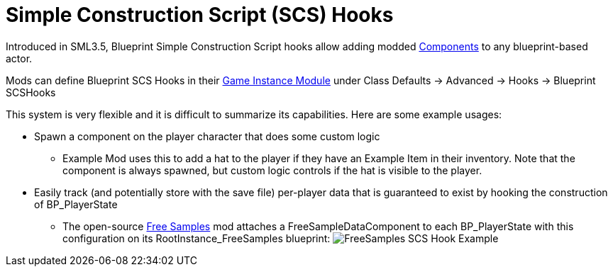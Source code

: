 = Simple Construction Script (SCS) Hooks

Introduced in SML3.5, Blueprint Simple Construction Script hooks allow adding modded
https://docs.unrealengine.com/5.1/en-US/components-in-unreal-engine/[Components]
to any blueprint-based actor.

Mods can define Blueprint SCS Hooks in their
xref:Development/ModLoader/ModModules.adoc#_게임_인스턴스_할당_모듈ugameinstancemodule[Game Instance Module] under Class Defaults -> Advanced -> Hooks -> Blueprint SCSHooks

This system is very flexible and it is difficult to summarize its capabilities.
Here are some example usages:

* Spawn a component on the player character that does some custom logic
    ** Example Mod uses this to add a hat to the player if they have an Example Item in their inventory.
       Note that the component is always spawned, but custom logic controls if the hat is visible to the player.
* Easily track (and potentially store with the save file) per-player data that is guaranteed to exist by hooking the construction of BP_PlayerState
    ** The open-source https://ficsit.app/mod/FreeSamples[Free Samples] mod
       attaches a FreeSampleDataComponent to each BP_PlayerState with this configuration on its RootInstance_FreeSamples blueprint:
       image:ModLoader/SCSHook_Example_FreeSamples.png[FreeSamples SCS Hook Example]
